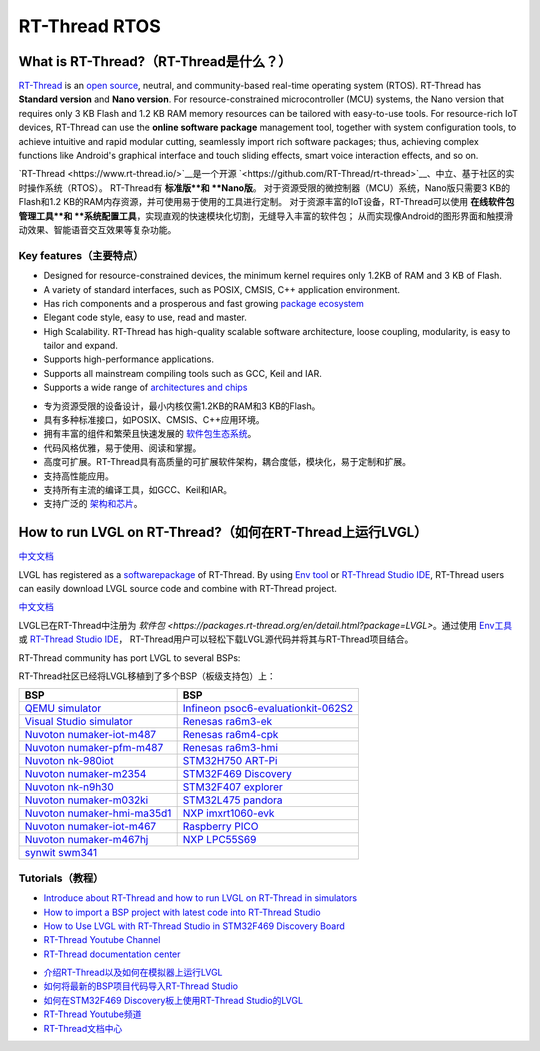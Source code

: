==============
RT-Thread RTOS
==============

What is RT-Thread?（RT-Thread是什么？）
---------------------------------------

.. raw:: html

   <details>
     <summary>显示原文</summary>

`RT-Thread <https://www.rt-thread.io/>`__ is an `open
source <https://github.com/RT-Thread/rt-thread>`__, neutral, and
community-based real-time operating system (RTOS). RT-Thread has
**Standard version** and **Nano version**. For resource-constrained
microcontroller (MCU) systems, the Nano version that requires only 3 KB
Flash and 1.2 KB RAM memory resources can be tailored with easy-to-use
tools. For resource-rich IoT devices, RT-Thread can use the **online
software package** management tool, together with system configuration
tools, to achieve intuitive and rapid modular cutting, seamlessly import
rich software packages; thus, achieving complex functions like Android's
graphical interface and touch sliding effects, smart voice interaction
effects, and so on.

.. raw:: html

   </details>
   <br>


`RT-Thread <https://www.rt-thread.io/>`__是一个开源 `<https://github.com/RT-Thread/rt-thread>`__、中立、基于社区的实时操作系统（RTOS）。
RT-Thread有 **标准版**和 **Nano版**。
对于资源受限的微控制器（MCU）系统，Nano版只需要3 KB的Flash和1.2 KB的RAM内存资源，并可使用易于使用的工具进行定制。
对于资源丰富的IoT设备，RT-Thread可以使用 **在线软件包管理工具**和 **系统配置工具**，实现直观的快速模块化切割，无缝导入丰富的软件包；
从而实现像Android的图形界面和触摸滑动效果、智能语音交互效果等复杂功能。


Key features（主要特点）
~~~~~~~~~~~~~~~~~~~~~~~~~

.. raw:: html

   <details>
     <summary>显示原文</summary>

-  Designed for resource-constrained devices, the minimum kernel
   requires only 1.2KB of RAM and 3 KB of Flash.
-  A variety of standard interfaces, such as POSIX, CMSIS, C++
   application environment.
-  Has rich components and a prosperous and fast growing `package ecosystem <https://packages.rt-thread.org/en/>`__
-  Elegant code style, easy to use, read and master.
-  High Scalability. RT-Thread has high-quality scalable software
   architecture, loose coupling, modularity, is easy to tailor and
   expand.
-  Supports high-performance applications.
-  Supports all mainstream compiling tools such as GCC, Keil and IAR.
-  Supports a wide range of `architectures and chips <https://www.rt-thread.io/board.html>`__

.. raw:: html

   </details>
   <br>


-  专为资源受限的设备设计，最小内核仅需1.2KB的RAM和3 KB的Flash。  
-  具有多种标准接口，如POSIX、CMSIS、C++应用环境。  
-  拥有丰富的组件和繁荣且快速发展的 `软件包生态系统 <https://packages.rt-thread.org/en/>`__。  
-  代码风格优雅，易于使用、阅读和掌握。  
-  高度可扩展。RT-Thread具有高质量的可扩展软件架构，耦合度低，模块化，易于定制和扩展。  
-  支持高性能应用。  
-  支持所有主流的编译工具，如GCC、Keil和IAR。  
-  支持广泛的 `架构和芯片 <https://www.rt-thread.io/board.html>`__。


How to run LVGL on RT-Thread?（如何在RT-Thread上运行LVGL）
---------------------------------------------------------

.. raw:: html

   <details>
     <summary>显示原文</summary>

`中文文档 <https://www.rt-thread.org/document/site/#/rt-thread-version/rt-thread-standard/packages-manual/lvgl-docs/introduction>`__

LVGL has registered as a
`softwarepackage <https://packages.rt-thread.org/en/detail.html?package=LVGL>`__
of RT-Thread. By using
`Env tool <https://www.rt-thread.io/download.html?download=Env>`__ or
`RT-Thread Studio IDE <https://www.rt-thread.io/download.html?download=Studio>`__,
RT-Thread users can easily download LVGL source code and combine with
RT-Thread project.

.. raw:: html

   </details>
   <br>


`中文文档 <https://www.rt-thread.org/document/site/#/rt-thread-version/rt-thread-standard/packages-manual/lvgl-docs/introduction>`__

LVGL已在RT-Thread中注册为
`软件包 <https://packages.rt-thread.org/en/detail.html?package=LVGL>`。通过使用
`Env工具 <https://www.rt-thread.io/download.html?download=Env>`__ 或
`RT-Thread Studio IDE <https://www.rt-thread.io/download.html?download=Studio>`__，
RT-Thread用户可以轻松下载LVGL源代码并将其与RT-Thread项目结合。



.. raw:: html

   <details>
     <summary>显示原文</summary>

RT-Thread community has port LVGL to several BSPs:

.. raw:: html

   </details>
   <br>


RT-Thread社区已经将LVGL移植到了多个BSP（板级支持包）上：


+--------------------------------------------------------------------------------------------------------------------------------------+------------------------------------------------------------------------------------------------------------------------------------------------------+
| BSP                                                                                                                                  | BSP                                                                                                                                                  |
+======================================================================================================================================+======================================================================================================================================================+
| `QEMU simulator <https://github.com/RT-Thread/rt-thread/tree/master/bsp/qemu-vexpress-a9/applications/lvgl>`__                       | `Infineon psoc6-evaluationkit-062S2 <https://github.com/RT-Thread/rt-thread/tree/master/bsp/Infineon/psoc6-evaluationkit-062S2/applications/lvgl>`__ |
+--------------------------------------------------------------------------------------------------------------------------------------+------------------------------------------------------------------------------------------------------------------------------------------------------+
| `Visual Studio simulator <https://github.com/RT-Thread/rt-thread/tree/master/bsp/simulator/applications/lvgl>`__                     | `Renesas ra6m3-ek <https://github.com/RT-Thread/rt-thread/tree/master/bsp/renesas/ra6m3-ek/board/lvgl>`__                                            |
+--------------------------------------------------------------------------------------------------------------------------------------+------------------------------------------------------------------------------------------------------------------------------------------------------+
| `Nuvoton numaker-iot-m487 <https://github.com/RT-Thread/rt-thread/tree/master/bsp/nuvoton/numaker-iot-m487/applications/lvgl>`__     | `Renesas ra6m4-cpk <https://github.com/RT-Thread/rt-thread/tree/master/bsp/renesas/ra6m4-cpk/board/lvgl>`__                                          |
+--------------------------------------------------------------------------------------------------------------------------------------+------------------------------------------------------------------------------------------------------------------------------------------------------+
| `Nuvoton numaker-pfm-m487 <https://github.com/RT-Thread/rt-thread/tree/master/bsp/nuvoton/numaker-pfm-m487/applications/lvgl>`__     | `Renesas ra6m3-hmi <https://github.com/RT-Thread/rt-thread/tree/master/bsp/renesas/ra6m3-hmi-board/board/lvgl>`__                                    |
+--------------------------------------------------------------------------------------------------------------------------------------+------------------------------------------------------------------------------------------------------------------------------------------------------+
| `Nuvoton nk-980iot <https://github.com/RT-Thread/rt-thread/tree/master/bsp/nuvoton/nk-980iot/applications/lvgl>`__                   | `STM32H750 ART-Pi <https://github.com/RT-Thread/rt-thread/tree/master/bsp/stm32/stm32h750-artpi/applications/lvgl>`__                                |
+--------------------------------------------------------------------------------------------------------------------------------------+------------------------------------------------------------------------------------------------------------------------------------------------------+
| `Nuvoton numaker-m2354 <https://github.com/RT-Thread/rt-thread/tree/master/bsp/nuvoton/numaker-m2354/applications/lvgl>`__           | `STM32F469 Discovery <https://github.com/RT-Thread/rt-thread/tree/master/bsp/stm32/stm32f469-st-disco/applications/lvgl>`__                          |
+--------------------------------------------------------------------------------------------------------------------------------------+------------------------------------------------------------------------------------------------------------------------------------------------------+
| `Nuvoton nk-n9h30 <https://github.com/RT-Thread/rt-thread/tree/master/bsp/nuvoton/nk-n9h30/applications/lvgl>`__                     | `STM32F407 explorer <https://github.com/RT-Thread/rt-thread/tree/master/bsp/stm32/stm32f407-atk-explorer/applications/lvgl>`__                       |
+--------------------------------------------------------------------------------------------------------------------------------------+------------------------------------------------------------------------------------------------------------------------------------------------------+
| `Nuvoton numaker-m032ki <https://github.com/RT-Thread/rt-thread/tree/master/bsp/nuvoton/numaker-m032ki/applications/lvgl>`__         | `STM32L475 pandora <https://github.com/RT-Thread/rt-thread/tree/master/bsp/stm32/stm32l475-atk-pandora/applications/lvgl>`__                         |
+--------------------------------------------------------------------------------------------------------------------------------------+------------------------------------------------------------------------------------------------------------------------------------------------------+
| `Nuvoton numaker-hmi-ma35d1 <https://github.com/RT-Thread/rt-thread/tree/master/bsp/nuvoton/numaker-hmi-ma35d1/applications/lvgl>`__ | `NXP imxrt1060-evk <https://github.com/RT-Thread/rt-thread/tree/master/bsp/imxrt/imxrt1060-nxp-evk/applications/lvgl>`__                             |
+--------------------------------------------------------------------------------------------------------------------------------------+------------------------------------------------------------------------------------------------------------------------------------------------------+
| `Nuvoton numaker-iot-m467 <https://github.com/RT-Thread/rt-thread/tree/master/bsp/nuvoton/numaker-iot-m467/applications/lvgl>`__     | `Raspberry PICO <https://github.com/RT-Thread/rt-thread/tree/master/bsp/raspberry-pico/applications/lvgl>`__                                         |
+--------------------------------------------------------------------------------------------------------------------------------------+------------------------------------------------------------------------------------------------------------------------------------------------------+
| `Nuvoton numaker-m467hj <https://github.com/RT-Thread/rt-thread/tree/master/bsp/nuvoton/numaker-m467hj/applications/lvgl>`__         | `NXP LPC55S69 <https://github.com/RT-Thread/rt-thread/tree/master/bsp/lpc55sxx/lpc55s69_nxp_evk/applications/lvgl>`__                                |
+--------------------------------------------------------------------------------------------------------------------------------------+------------------------------------------------------------------------------------------------------------------------------------------------------+
| `synwit swm341 <https://github.com/RT-Thread/rt-thread/tree/master/bsp/synwit/swm341/applications/lvgl>`__                                                                                                                                                                                  |
+--------------------------------------------------------------------------------------------------------------------------------------+------------------------------------------------------------------------------------------------------------------------------------------------------+


Tutorials（教程）
~~~~~~~~~~~~~~~~~

.. raw:: html

   <details>
     <summary>显示原文</summary>

-  `Introduce about RT-Thread and how to run LVGL on RT-Thread in simulators <https://www.youtube.com/watch?v=k7QYk6hSwnc>`__
-  `How to import a BSP project with latest code into RT-Thread Studio <https://www.youtube.com/watch?v=fREPLuh-h8k>`__
-  `How to Use LVGL with RT-Thread Studio in STM32F469 Discovery Board <https://www.youtube.com/watch?v=O_QA99BxnOE>`__
-  `RT-Thread Youtube Channel <https://www.youtube.com/channel/UCdDHtIfSYPq4002r27ffqPw>`__
-  `RT-Thread documentation center <https://www.rt-thread.io/document/site/>`__

.. raw:: html

   </details>
   <br>
   

-  `介绍RT-Thread以及如何在模拟器上运行LVGL <https://www.youtube.com/watch?v=k7QYk6hSwnc>`__
-  `如何将最新的BSP项目代码导入RT-Thread Studio <https://www.youtube.com/watch?v=fREPLuh-h8k>`__
-  `如何在STM32F469 Discovery板上使用RT-Thread Studio的LVGL <https://www.youtube.com/watch?v=O_QA99BxnOE>`__
-  `RT-Thread Youtube频道 <https://www.youtube.com/channel/UCdDHtIfSYPq4002r27ffqPw>`__
-  `RT-Thread文档中心 <https://www.rt-thread.io/document/site/>`__

